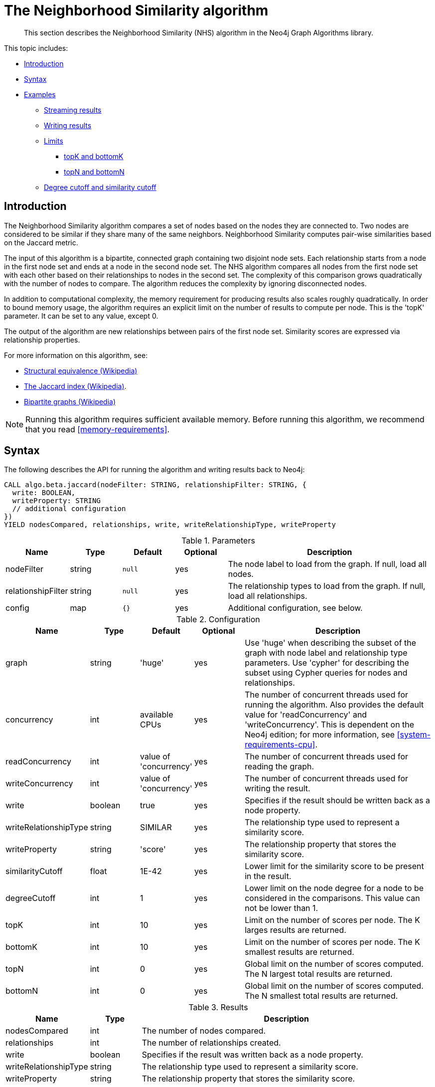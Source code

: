 [[algorithms-neighborhood-similarity]]
= The Neighborhood Similarity algorithm

[abstract]
--
This section describes the Neighborhood Similarity (NHS) algorithm in the Neo4j Graph Algorithms library.
--

This topic includes:

* <<algorithms-neighborhood-similarity-intro, Introduction>>
* <<algorithms-neighborhood-similarity-syntax, Syntax>>
* <<algorithms-neighborhood-similarity-examples, Examples>>
** <<algorithms-neighborhood-similarity-examples-stream, Streaming results>>
** <<algorithms-neighborhood-similarity-examples-write, Writing results>>
** <<algorithms-neighborhood-similarity-examples-limits, Limits>>
*** <<algorithms-neighborhood-similarity-examples-limits-topk-bottomk, topK and bottomK>>
*** <<algorithms-neighborhood-similarity-examples-limits-topn-bottomn, topN and bottomN>>
** <<algorithms-neighborhood-similarity-examples-degree-similarity-cutoff, Degree cutoff and similarity cutoff>>


[[algorithms-neighborhood-similarity-intro]]
== Introduction

The Neighborhood Similarity algorithm compares a set of nodes based on the nodes they are connected to.
Two nodes are considered to be similar if they share many of the same neighbors.
Neighborhood Similarity computes pair-wise similarities based on the Jaccard metric.

The input of this algorithm is a bipartite, connected graph containing two disjoint node sets.
Each relationship starts from a node in the first node set and ends at a node in the second node set.
The NHS algorithm compares all nodes from the first node set with each other based on their relationships to nodes in the second set.
The complexity of this comparison grows quadratically with the number of nodes to compare.
The algorithm reduces the complexity by ignoring disconnected nodes.

In addition to computational complexity, the memory requirement for producing results also scales roughly quadratically.
In order to bound memory usage, the algorithm requires an explicit limit on the number of results to compute per node.
This is the 'topK' parameter.
It can be set to any value, except 0.

The output of the algorithm are new relationships between pairs of the first node set.
Similarity scores are expressed via relationship properties.

For more information on this algorithm, see:

* https://en.wikipedia.org/wiki/Similarity_(network_science)#Structural_equivalence[Structural equivalence (Wikipedia)]
* https://en.wikipedia.org/wiki/Jaccard_index[The Jaccard index (Wikipedia)].
* https://en.wikipedia.org/wiki/Bipartite_graph[Bipartite graphs (Wikipedia)]

[NOTE]
====
Running this algorithm requires sufficient available memory.
Before running this algorithm, we recommend that you read <<memory-requirements>>.
====


[[algorithms-neighborhood-similarity-syntax]]
== Syntax

.The following describes the API for running the algorithm and writing results back to Neo4j:
[source, cypher]
----
CALL algo.beta.jaccard(nodeFilter: STRING, relationshipFilter: STRING, {
  write: BOOLEAN,
  writeProperty: STRING
  // additional configuration
})
YIELD nodesCompared, relationships, write, writeRelationshipType, writeProperty
----

.Parameters
[opts="header",cols="1,1,1m,1,4"]
|===
| Name               | Type    | Default | Optional | Description
| nodeFilter         | string  | null    | yes      | The node label to load from the graph. If null, load all nodes.
| relationshipFilter | string  | null    | yes      | The relationship types to load from the graph. If null, load all relationships.
| config             | map     | {}      | yes      | Additional configuration, see below.
|===

.Configuration
[opts="header",cols="1,1,1,1,4"]
|===
| Name                  | Type    | Default                | Optional | Description
| graph                 | string  | 'huge'                 | yes      | Use 'huge' when describing the subset of the graph with node label and relationship type parameters. Use 'cypher' for describing the subset using Cypher queries for nodes and relationships.
| concurrency           | int     | available CPUs         | yes      | The number of concurrent threads used for running the algorithm. Also provides the default value for 'readConcurrency' and 'writeConcurrency'. This is dependent on the Neo4j edition; for more information, see <<system-requirements-cpu>>.
| readConcurrency       | int     | value of 'concurrency' | yes      | The number of concurrent threads used for reading the graph.
| writeConcurrency      | int     | value of 'concurrency' | yes      | The number of concurrent threads used for writing the result.
| write                 | boolean | true                   | yes      | Specifies if the result should be written back as a node property.
| writeRelationshipType | string  | SIMILAR                | yes      | The relationship type used to represent a similarity score.
| writeProperty         | string  | 'score'                | yes      | The relationship property that stores the similarity score.
| similarityCutoff      | float   | 1E-42                  | yes      | Lower limit for the similarity score to be present in the result.
| degreeCutoff          | int     | 1                      | yes      | Lower limit on the node degree for a node to be considered in the comparisons. This value can not be lower than 1.
| topK                  | int     | 10                     | yes      | Limit on the number of scores per node. The K larges results are returned.
| bottomK               | int     | 10                     | yes      | Limit on the number of scores per node. The K smallest results are returned.
| topN                  | int     | 0                      | yes      | Global limit on the number of scores computed. The N largest total results are returned.
| bottomN               | int     | 0                      | yes      | Global limit on the number of scores computed. The N smallest total results are returned.
|===

.Results
[opts="header",cols="1,1,6"]
|===
| Name                  | Type    | Description
| nodesCompared         | int     | The number of nodes compared.
| relationships         | int     | The number of relationships created.
| write                 | boolean | Specifies if the result was written back as a node property.
| writeRelationshipType | string  | The relationship type used to represent a similarity score.
| writeProperty         | string  | The relationship property that stores the similarity score.
| loadMillis            | int     | Milliseconds for loading data.
| computeMillis         | int     | Milliseconds for running the algorithm.
| writeMillis           | int     | Milliseconds for writing result data back.
| postProcessingMillis  | int     | Milliseconds for computing percentiles.
| min                   | double  | The minimum similarity score computed.
| max                   | double  | The maximum similarity score computed.
| mean                  | double  | The mean of similarities scores computed.
| stdDev                | double  | The standard deviation of similarities scores computed.
| p1                    | double  | The 1 percentile of similarity scores computed.
| p5                    | double  | The 5 percentile of similarity scores computed.
| p10                   | double  | The 10 percentile of similarity scores computed.
| p25                   | double  | The 25 percentile of similarity scores computed.
| p50                   | double  | The 50 percentile of similarity scores computed.
| p75                   | double  | The 75 percentile of similarity scores computed.
| p90                   | double  | The 90 percentile of similarity scores computed.
| p95                   | double  | The 95 percentile of similarity scores computed.
| p99                   | double  | The 99 percentile of similarity scores computed.
| p100                  | double  | The 100 percentile of similarity scores computed.
|===

[[algorithms-neighborhood-similarity-syntax-stream]]
.The following describes the API for running the algorithm and streaming results:
[source, cypher]
----
CALL algo.beta.jaccard.stream(nodeFilter: STRING, relationshipFilter: STRING, {
  // configuration
})
YIELD node1, node2, similarity
----

.Parameters
[opts="header",cols="1,1,1,1,4"]
|===
| Name               | Type    | Default      | Optional | Description
| nodeFilter         | string  | null         | yes      | The node label to load from the graph. If null, load all nodes.
| relationshipFilter | string  | null         | yes      | The relationship types to load from the graph. If null, load all relationships.
| config             | map     | {}           | yes      | Additional configuration, see below.
|===

.Configuration
[opts="header",cols="1m,1,1,1,4"]
|===
| Name              | Type    | Default                | Optional | Description
| graph             | string  | 'huge'                 | yes      | Use 'huge' when describing the subset of the graph with node label and relationship type parameters. Use 'cypher' for describing the subset using Cypher queries for nodes and relationships.
| concurrency       | int     | available CPUs         | yes      | The number of concurrent threads used for running the algorithm. Also provides the default value for 'readConcurrency' and 'writeConcurrency'. This is dependent on the Neo4j edition; for more information, see <<system-requirements-cpu>>.
| readConcurrency   | int     | value of 'concurrency' | yes      | The number of concurrent threads used for reading the graph.
| similarityCutoff  | float   | 1E-42                  | yes      | Lower limit for the similarity score to be present in the result.
| degreeCutoff      | int     | 1                      | yes      | Lower limit on the node degree for a node to be considered in the comparisons. This value can not be lower than 1.
| topK              | int     | 10                     | yes      | Limit on the number of scores per node. The K larges results are returned.
| bottomK           | int     | 10                     | yes      | Limit on the number of scores per node. The K smallest results are returned.
| topN              | int     | 0                      | yes      | Global limit on the number of scores computed. The N largest total results are returned.
| bottomN           | int     | 0                      | yes      | Global limit on the number of scores computed. The N smallest total results are returned.
|===

.Results
[opts="header",cols="1m,1,6"]
|===
| Name          | Type     | Description
| node1         | int      | Node ID
| node2         | int      | Node ID
| similarity    | double   | Similarity score
|===


[[algorithms-neighborhood-similarity-examples]]
== Examples

Consider the graph created by the following Cypher statement:

[source, cypher]
----
CREATE (alice:Person {name: 'Alice'})
CREATE (bob:Person {name: 'Bob'})
CREATE (carol:Person {name: 'Carol'})
CREATE (dave:Person {name: 'Dave'})
CREATE (eve:Person {name: 'Eve'})
CREATE (guitar:Instrument {name: 'Guitar'})
CREATE (synth:Instrument {name: 'Synthesizer'})
CREATE (bongos:Instrument {name: 'Bongos'})
CREATE (trumpet:Instrument {name: 'Trumpet'})

CREATE (alice)-[:LIKES]->(guitar)
CREATE (alice)-[:LIKES]->(synth)
CREATE (alice)-[:LIKES]->(bongos)
CREATE (bob)-[:LIKES]->(guitar)
CREATE (bob)-[:LIKES]->(synth)
CREATE (carol)-[:LIKES]->(bongos)
CREATE (dave)-[:LIKES]->(guitar)
CREATE (dave)-[:LIKES]->(synth)
CREATE (dave)-[:LIKES]->(bongos);
----

This bipartite graph has two node sets, Person nodes and Instrument nodes.
The two node sets are connected via LIKES relationships.
Each relationship starts at a Person node and ends at an Instrument node.

In the example, we want to use NHS to compare persons based on the instruments they like.

The NHS algorithm will only compute similarity for nodes that have a degree of at least 1.
In the example graph, the Eve node will not be compared to other Person nodes.

The graph is bipartite, but the library does not support loading multiple node labels.
In order to load both node sets, Persons and Instruments, we need to pass an empty node filter.

[NOTE]
====
Loading a graph with an empty node filter means all the nodes in the Neo4j graph are loaded.
To circumvent this, an common node label like 'Node' can be added to Person and Instrument nodes.
====


[[algorithms-neighborhood-similarity-examples-stream]]
=== Streaming results

.The following will load the graph, run the algorithm, and stream results:
[source, cypher]
----
CALL algo.beta.jaccard.stream('', 'LIKES', {
  graph: 'huge',
  direction: 'OUTGOING'
})
YIELD node1, node2, similarity
RETURN algo.asNode(node1).name AS Person1, algo.asNode(node2).name AS Person2, similarity
ORDER BY similarity DESCENDING, Person1, Person2
----

.Results
[opts="header"]
|===
| Person1 | Person2 | similarity
| "Alice" | "Dave"  | 1.0
| "Dave"  | "Alice" | 1.0
| "Alice" | "Bob"   | 0.6666666666666666
| "Bob"   | "Alice" | 0.6666666666666666
| "Bob"   | "Dave"  | 0.6666666666666666
| "Dave"  | "Bob"   | 0.6666666666666666
| "Alice" | "Carol" | 0.3333333333333333
| "Carol" | "Alice" | 0.3333333333333333
| "Carol" | "Dave"  | 0.3333333333333333
| "Dave"  | "Carol" | 0.3333333333333333
3+|10 rows
|===

We use default values for the procedure configuration parameter.
TopK is set to 10, topN is set to 0.
Because of that the result set contains the top 10 similarity scores for each node.


[[algorithms-neighborhood-similarity-examples-write]]
=== Writing results

To instead write the similarity results back to the graph in Neo4j, use the following query.
Each result is written as a relationship between the compared nodes.
The similarity score is written as a property on the relationship.

.The following will load the graph, run the algorithm, and write back results:
[source, cypher]
----
CALL algo.beta.jaccard('', 'LIKES', {
  graph: 'huge',
  direction: 'OUTGOING',
  write: true
})
YIELD nodesCompared, relationships, write, writeProperty, writeRelationshipType;
----

.Results
[opts="header"]
|===
| nodesCompared | relationships | write | writeProperty | writeRelationshipType
| 4             | 10            | true  | "score"       | "SIMILAR"
|===

As we can see from the results, the number of created relationships is equal to the number of rows in the streaming example.


[[algorithms-neighborhood-similarity-examples-limits]]
=== Limiting results

There are four limits that can be applied to the similarity results.
Top limits the result to the highest similarity score.
Bottom limits the result to the lowest similarity score.
Both top and bottom limits can apply to the result as a whole ("N"), or to the result per node ("K").

[NOTE]
====
There is always a "K" limit, either bottomK or topK, when computing Neighborhood Similarity.
====


.Limits
[opts="header", cols="1h,1,1"]
|===
|               | total result | result per node
| highest score | topN         | topK
| lowest score  | bottomN      | bottomK
|===


[[algorithms-neighborhood-similarity-examples-limits-topk-bottomk]]
==== topK and bottomK

TopK and bottomK are limits on the number of scores computed per node.
For topK, the K largest similarity scores per node are returned.
For bottomK, the K smallest similarity scores per node are returned.
TopK and bottomK cannot be 0, used in conjuntion, and the default value is 10.
If neither is specified, topK is used.

.The following will load the graph, run the algorithm, and stream the top 1 result per node:
[source, cypher]
----
CALL algo.beta.jaccard.stream('', 'LIKES', {
  graph: 'huge',
  direction: 'OUTGOING',
  topK: 1
})
YIELD node1, node2, similarity
RETURN algo.asNode(node1).name AS Person1, algo.asNode(node2).name AS Person2, similarity
ORDER BY Person1
----

.Results
[opts="header"]
|===
| Person1 | Person2 | similarity
| "Alice" | "Dave"  | 1.0
| "Bob"   | "Alice" | 0.6666666666666666
| "Carol" | "Alice" | 0.3333333333333333
| "Dave"  | "Alice" | 1.0
3+|4 rows
|===

.The following will load the graph, run the algorithm, and stream the bottom 1 result per node:
[source, cypher]
----
CALL algo.beta.jaccard.stream('', 'LIKES', {
  graph: 'huge',
  direction: 'OUTGOING',
  bottomK: 1
})
YIELD node1, node2, similarity
RETURN algo.asNode(node1).name AS Person1, algo.asNode(node2).name AS Person2, similarity
ORDER BY Person1
----

.Results
[opts="header"]
|===
| Person1 | Person2 | similarity
| Alice   | Carol   | 0.3333333333333333
| Bob     | Alice   | 0.6666666666666666
| Carol   | Alice   | 0.3333333333333333
| Dave    | Carol   | 0.3333333333333333
3+|4 rows
|===


[[algorithms-neighborhood-similarity-examples-limits-topn-bottomn]]
==== topN and bottomN

TopN and bottomN limit the number of similarity scores across all nodes.
This is a limit on the total result set, in addition to the topK or bottomK limit on the results per node.
For topN, the N largest similarity scores are returned.
For bottomN, the N smallest similarity scores are returned.
A value of 0 means no global limit is imposed and all results from topK or bottomK are returned.

.The following will load the graph, run the algorithm, and streams the 3 highest out of the top 1 results per node:
[source, cypher]
----
CALL algo.beta.jaccard.stream('', 'LIKES', {
  graph: 'huge',
  direction: 'OUTGOING',
  topK: 1,
  topN: 3
})
YIELD node1, node2, similarity
RETURN algo.asNode(node1).name AS Person1, algo.asNode(node2).name AS Person2, similarity
ORDER BY similarity DESC, Person1, Person2
----

.Results
[opts="header"]
|===
| Person1 | Person2 | similarity
| "Alice" | "Dave"  | 1.0
| "Dave"  | "Alice" | 1.0
| "Bob"   | "Alice" | 0.6666666666666666
3+|3 rows
|===


[[algorithms-neighborhood-similarity-examples-degree-similarity-cutoff]]
=== Degree cutoff and similarity cutoff

Degree cutoff is a lower limit on the node degree for a node to be considered in the comparisons.
This value can not be lower than 1.

.The following will ignore nodes with less than 3 LIKES relationships:
[source, cypher]
----
CALL algo.beta.jaccard.stream('', 'LIKES', {
  graph: 'huge',
  direction: 'OUTGOING',
  degreeCutOff: 3
})
YIELD node1, node2, similarity
RETURN algo.asNode(node1).name AS Person1, algo.asNode(node2).name AS Person2, similarity
ORDER BY Person1
----

.Results
[opts="header"]
|===
| Person1 | Person2 | similarity
| "Alice" | "Dave"  | 1.0
| "Dave"  | "Alice" | 1.0
3+|2 rows
|===

Similarity cutoff is a lower limit for the similarity score to be present in the result.
The default value is set to 1E-42 to exclude results with a similarity score of 0.

[NOTE]
====
Setting similarityCutoff to 0 will compute a potentially vast result set.
This can lead to an increased runtime during streaming and writing.
====

.The following will ignore node pairs with a similarty score less than 0.5:
[source, cypher]
----
CALL algo.beta.jaccard.stream('', 'LIKES', {
  graph: 'huge',
  direction: 'OUTGOING',
  similarityCutoff: 0.5
})
YIELD node1, node2, similarity
RETURN algo.asNode(node1).name AS Person1, algo.asNode(node2).name AS Person2, similarity
ORDER BY Person1
----

.Results
[opts="header"]
|===
| Person1 | Person2 | similarity
| "Alice" | "Dave"  | 1.0
| "Alice" | "Bob"   | 0.6666666666666666
| "Bob"   | "Dave"  | 0.6666666666666666
| "Bob"   | "Alice" | 0.6666666666666666
| "Dave"  | "Alice" | 1.0
| "Dave"  | "Bob"   | 0.6666666666666666
3+|6 rows
|===


